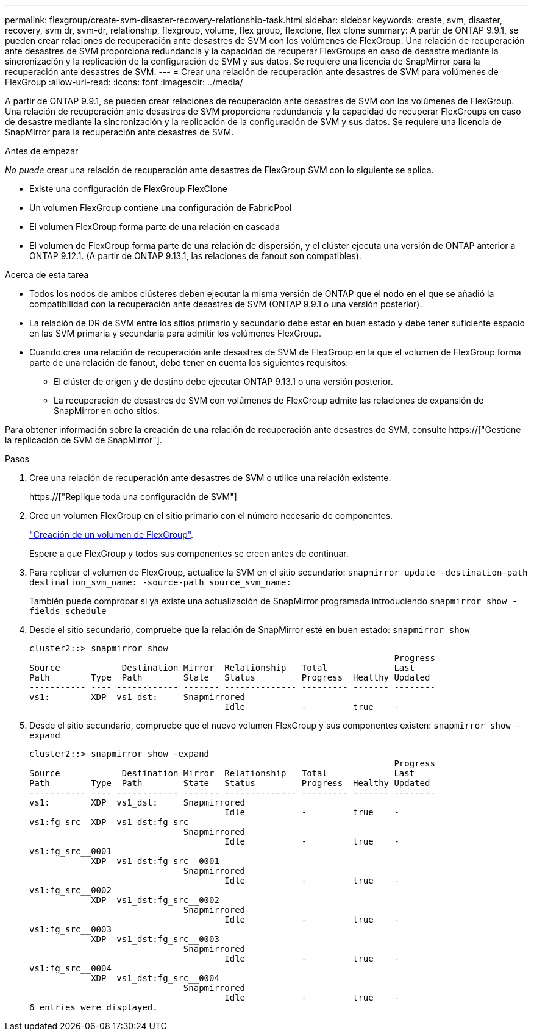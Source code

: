 ---
permalink: flexgroup/create-svm-disaster-recovery-relationship-task.html 
sidebar: sidebar 
keywords: create, svm, disaster, recovery, svm dr, svm-dr, relationship, flexgroup, volume, flex group, flexclone, flex clone 
summary: A partir de ONTAP 9.9.1, se pueden crear relaciones de recuperación ante desastres de SVM con los volúmenes de FlexGroup. Una relación de recuperación ante desastres de SVM proporciona redundancia y la capacidad de recuperar FlexGroups en caso de desastre mediante la sincronización y la replicación de la configuración de SVM y sus datos. Se requiere una licencia de SnapMirror para la recuperación ante desastres de SVM. 
---
= Crear una relación de recuperación ante desastres de SVM para volúmenes de FlexGroup
:allow-uri-read: 
:icons: font
:imagesdir: ../media/


[role="lead"]
A partir de ONTAP 9.9.1, se pueden crear relaciones de recuperación ante desastres de SVM con los volúmenes de FlexGroup. Una relación de recuperación ante desastres de SVM proporciona redundancia y la capacidad de recuperar FlexGroups en caso de desastre mediante la sincronización y la replicación de la configuración de SVM y sus datos. Se requiere una licencia de SnapMirror para la recuperación ante desastres de SVM.

.Antes de empezar
_No puede_ crear una relación de recuperación ante desastres de FlexGroup SVM con lo siguiente se aplica.

* Existe una configuración de FlexGroup FlexClone
* Un volumen FlexGroup contiene una configuración de FabricPool
* El volumen FlexGroup forma parte de una relación en cascada
* El volumen de FlexGroup forma parte de una relación de dispersión, y el clúster ejecuta una versión de ONTAP anterior a ONTAP 9.12.1. (A partir de ONTAP 9.13.1, las relaciones de fanout son compatibles).


.Acerca de esta tarea
* Todos los nodos de ambos clústeres deben ejecutar la misma versión de ONTAP que el nodo en el que se añadió la compatibilidad con la recuperación ante desastres de SVM (ONTAP 9.9.1 o una versión posterior).
* La relación de DR de SVM entre los sitios primario y secundario debe estar en buen estado y debe tener suficiente espacio en las SVM primaria y secundaria para admitir los volúmenes FlexGroup.
* Cuando crea una relación de recuperación ante desastres de SVM de FlexGroup en la que el volumen de FlexGroup forma parte de una relación de fanout, debe tener en cuenta los siguientes requisitos:
+
** El clúster de origen y de destino debe ejecutar ONTAP 9.13.1 o una versión posterior.
** La recuperación de desastres de SVM con volúmenes de FlexGroup admite las relaciones de expansión de SnapMirror en ocho sitios.




Para obtener información sobre la creación de una relación de recuperación ante desastres de SVM, consulte https://["Gestione la replicación de SVM de SnapMirror"].

.Pasos
. Cree una relación de recuperación ante desastres de SVM o utilice una relación existente.
+
https://["Replique toda una configuración de SVM"]

. Cree un volumen FlexGroup en el sitio primario con el número necesario de componentes.
+
link:create-task.html["Creación de un volumen de FlexGroup"].

+
Espere a que FlexGroup y todos sus componentes se creen antes de continuar.

. Para replicar el volumen de FlexGroup, actualice la SVM en el sitio secundario: `snapmirror update -destination-path destination_svm_name: -source-path source_svm_name:`
+
También puede comprobar si ya existe una actualización de SnapMirror programada introduciendo `snapmirror show -fields schedule`

. Desde el sitio secundario, compruebe que la relación de SnapMirror esté en buen estado: `snapmirror show`
+
[listing]
----
cluster2::> snapmirror show
                                                                       Progress
Source            Destination Mirror  Relationship   Total             Last
Path        Type  Path        State   Status         Progress  Healthy Updated
----------- ---- ------------ ------- -------------- --------- ------- --------
vs1:        XDP  vs1_dst:     Snapmirrored
                                      Idle           -         true    -
----
. Desde el sitio secundario, compruebe que el nuevo volumen FlexGroup y sus componentes existen: `snapmirror show -expand`
+
[listing]
----
cluster2::> snapmirror show -expand
                                                                       Progress
Source            Destination Mirror  Relationship   Total             Last
Path        Type  Path        State   Status         Progress  Healthy Updated
----------- ---- ------------ ------- -------------- --------- ------- --------
vs1:        XDP  vs1_dst:     Snapmirrored
                                      Idle           -         true    -
vs1:fg_src  XDP  vs1_dst:fg_src
                              Snapmirrored
                                      Idle           -         true    -
vs1:fg_src__0001
            XDP  vs1_dst:fg_src__0001
                              Snapmirrored
                                      Idle           -         true    -
vs1:fg_src__0002
            XDP  vs1_dst:fg_src__0002
                              Snapmirrored
                                      Idle           -         true    -
vs1:fg_src__0003
            XDP  vs1_dst:fg_src__0003
                              Snapmirrored
                                      Idle           -         true    -
vs1:fg_src__0004
            XDP  vs1_dst:fg_src__0004
                              Snapmirrored
                                      Idle           -         true    -
6 entries were displayed.
----

